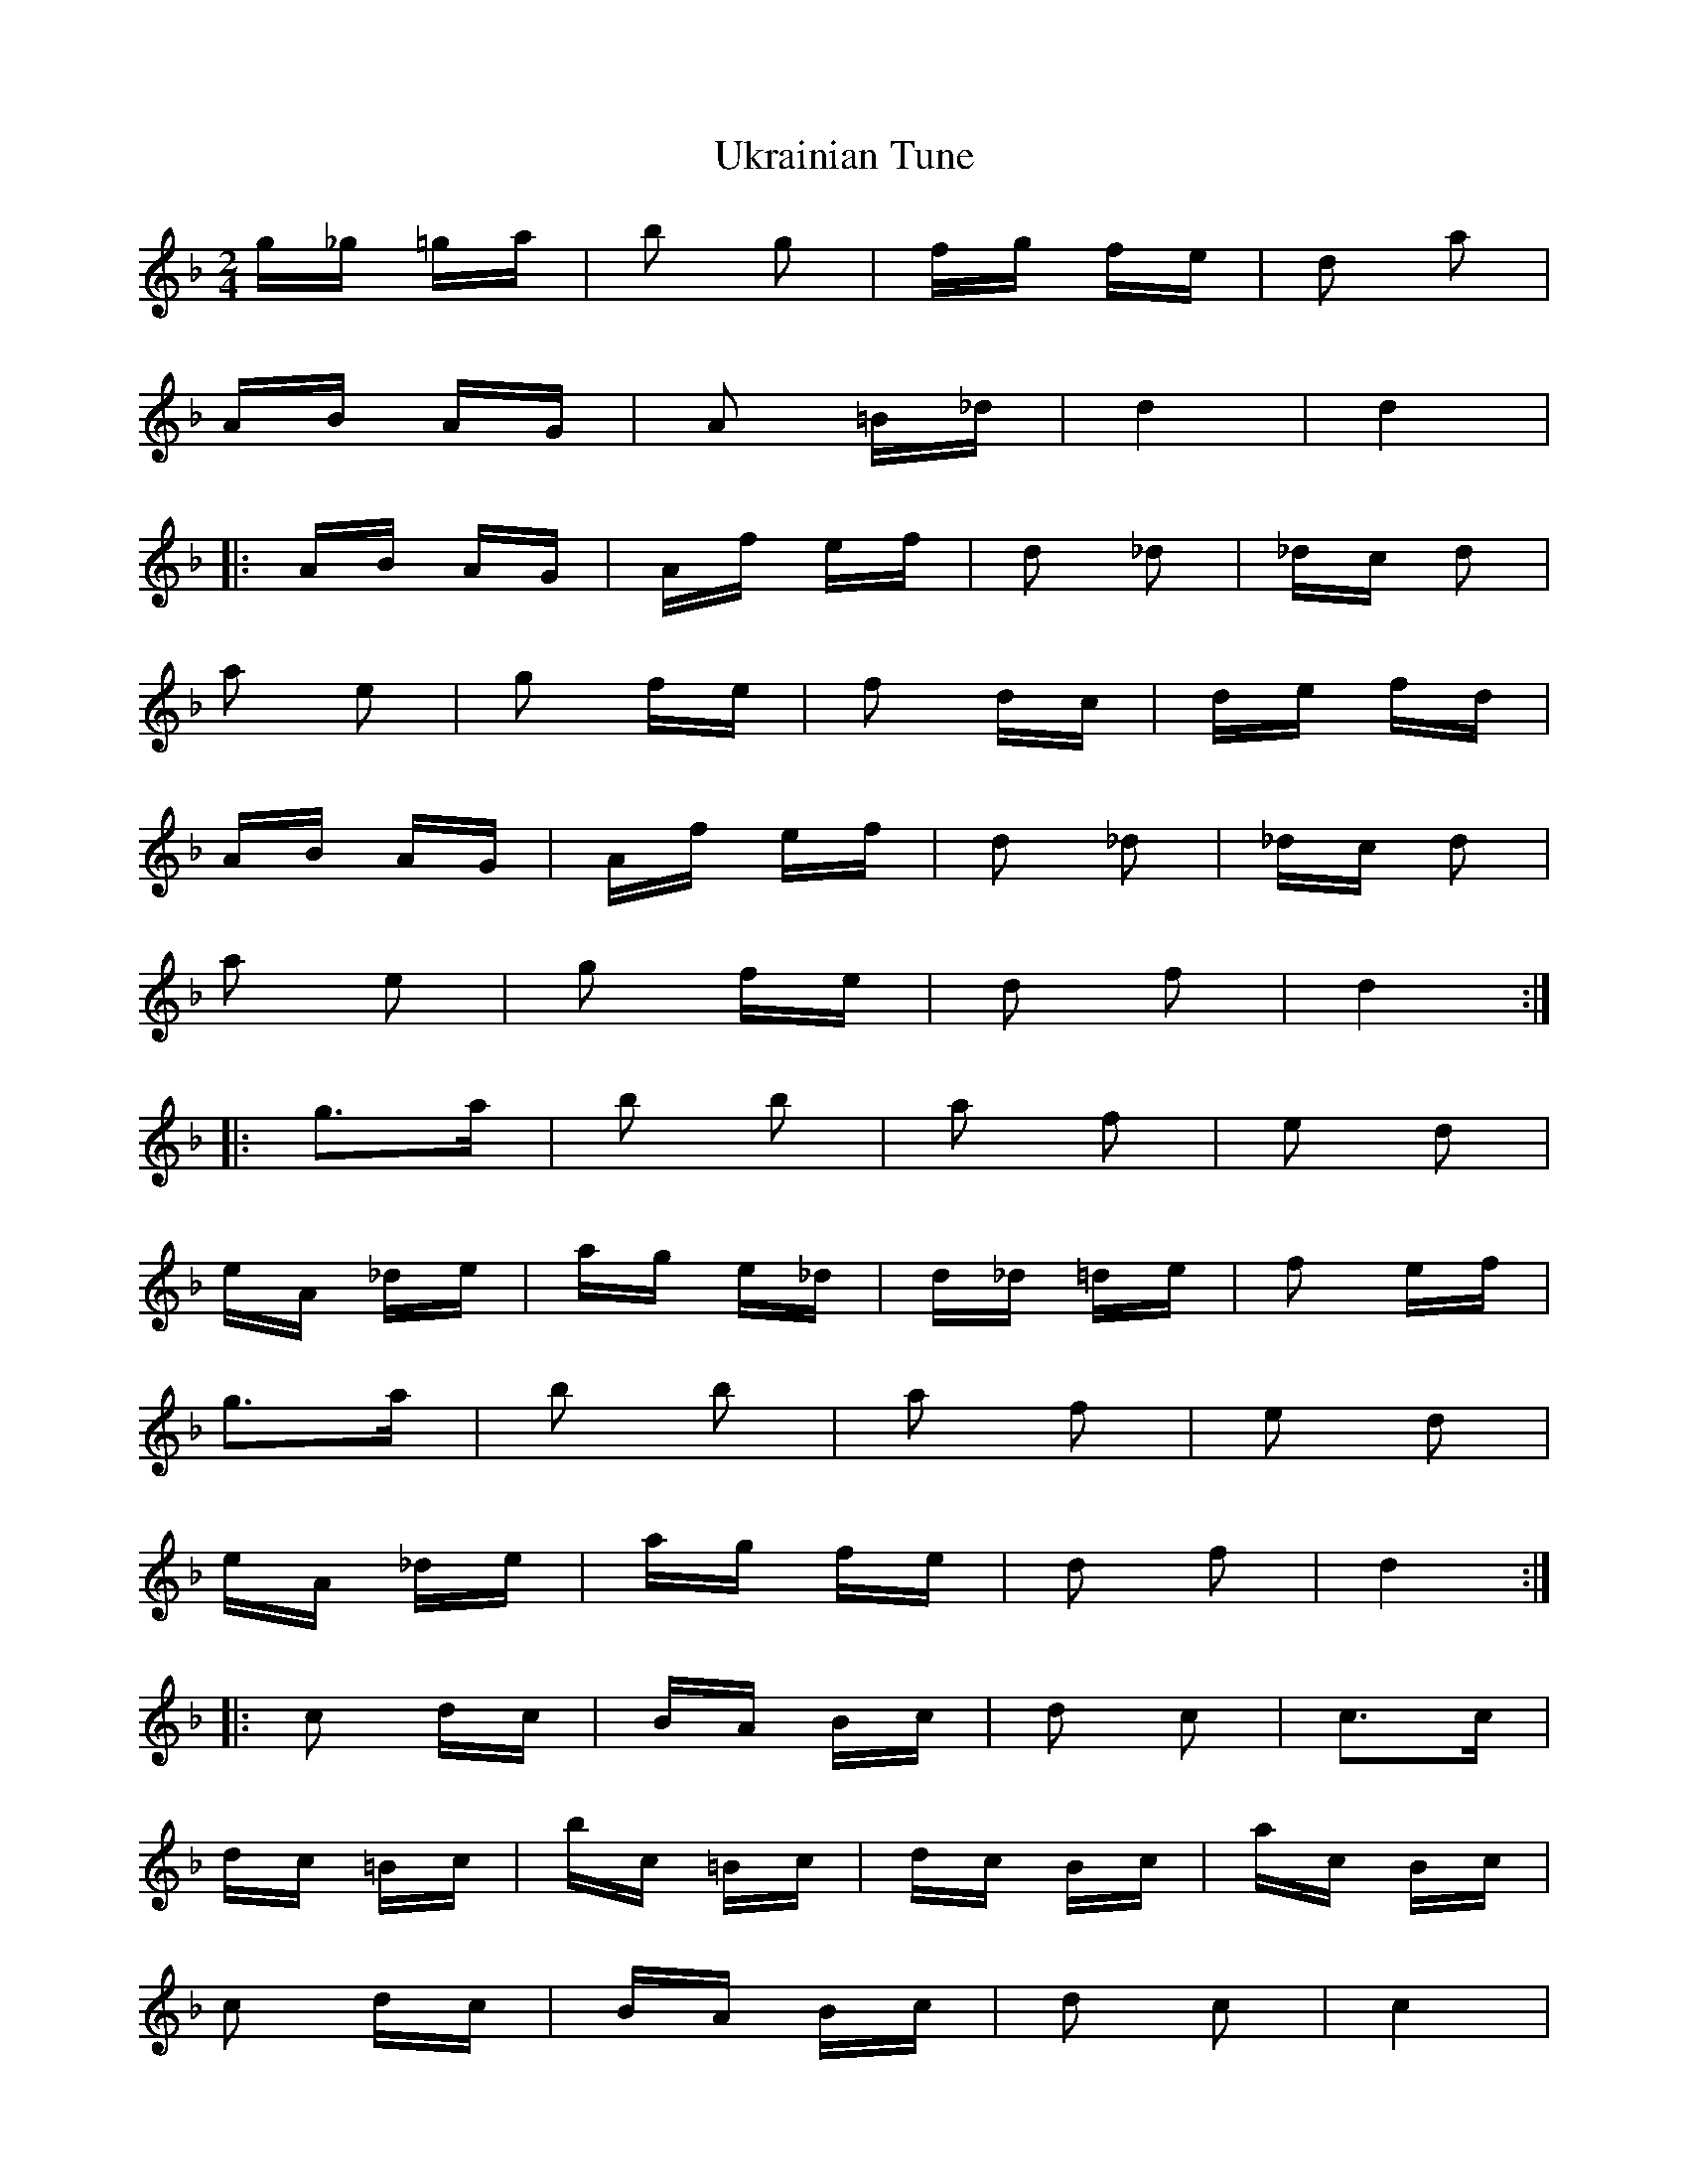 X: 41512
T: Ukrainian Tune
R: polka
M: 2/4
K: Fmajor
g_g =ga|b2 g2|fg fe|d2 a2|
AB AG|A2 =B_d|d4|d4|
|:AB AG|Af ef|d2 _d2|_dc d2|
a2 e2|g2 fe|f2 dc|de fd|
AB AG|Af ef|d2 _d2|_dc d2|
a2 e2|g2 fe|d2 f2|d4:|
|:g3a|b2 b2|a2 f2|e2 d2|
eA _de|ag e_d|d_d =de|f2 ef|
g3a|b2 b2|a2 f2|e2 d2|
eA _de|ag fe|d2 f2|d4:|
|:c2 dc|BA Bc|d2 c2|c3c|
dc =Bc|bc =Bc|dc Bc|ac Bc|
c2 dc|BA Bc|d2 c2|c4|
c2 dc|Bc de|fd cA|F4:|
g3a|b2 b2|a2 f2|e2 d2|
e2 _de|ag fe|d4|d'4|

